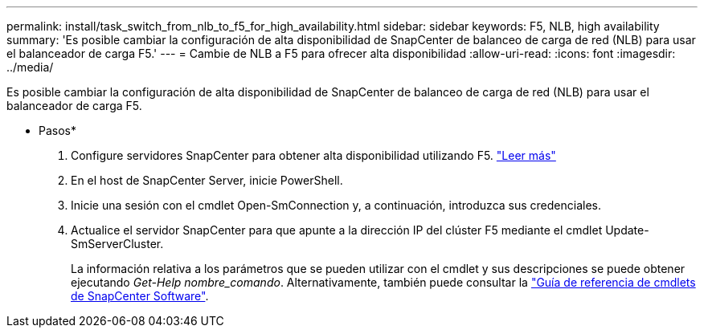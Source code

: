 ---
permalink: install/task_switch_from_nlb_to_f5_for_high_availability.html 
sidebar: sidebar 
keywords: F5, NLB, high availability 
summary: 'Es posible cambiar la configuración de alta disponibilidad de SnapCenter de balanceo de carga de red (NLB) para usar el balanceador de carga F5.' 
---
= Cambie de NLB a F5 para ofrecer alta disponibilidad
:allow-uri-read: 
:icons: font
:imagesdir: ../media/


[role="lead"]
Es posible cambiar la configuración de alta disponibilidad de SnapCenter de balanceo de carga de red (NLB) para usar el balanceador de carga F5.

* Pasos*

. Configure servidores SnapCenter para obtener alta disponibilidad utilizando F5. https://kb.netapp.com/Advice_and_Troubleshooting/Data_Protection_and_Security/SnapCenter/How_to_configure_SnapCenter_Servers_for_high_availability_using_F5_Load_Balancer["Leer más"^]
. En el host de SnapCenter Server, inicie PowerShell.
. Inicie una sesión con el cmdlet Open-SmConnection y, a continuación, introduzca sus credenciales.
. Actualice el servidor SnapCenter para que apunte a la dirección IP del clúster F5 mediante el cmdlet Update-SmServerCluster.
+
La información relativa a los parámetros que se pueden utilizar con el cmdlet y sus descripciones se puede obtener ejecutando _Get-Help nombre_comando_. Alternativamente, también puede consultar la https://library.netapp.com/ecm/ecm_download_file/ECMLP2886895["Guía de referencia de cmdlets de SnapCenter Software"^].


